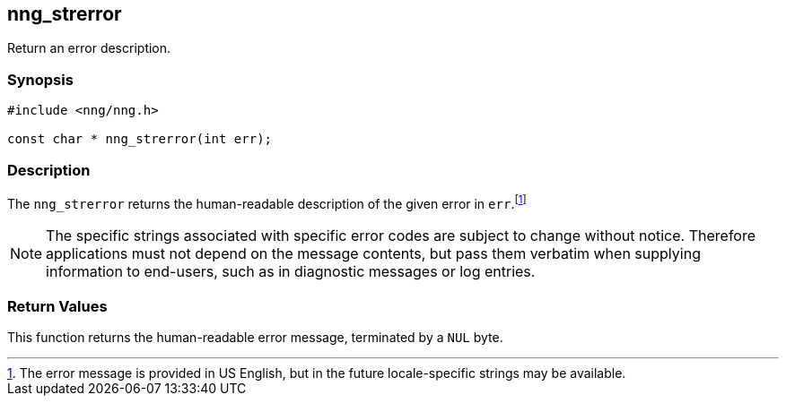 ## nng_strerror

Return an error description.

### Synopsis

```c
#include <nng/nng.h>

const char * nng_strerror(int err);
```

### Description

The `nng_strerror` returns the human-readable description of the given error in `err`.footnote:[The error message is provided in US English, but in the future locale-specific strings may be available.]

NOTE: The specific strings associated with specific error codes are subject to change without notice.
Therefore applications must not depend on the message contents, but pass them verbatim when supplying information to end-users, such as in diagnostic messages or log entries.

### Return Values

This function returns the human-readable error message, terminated by a `NUL` byte.
